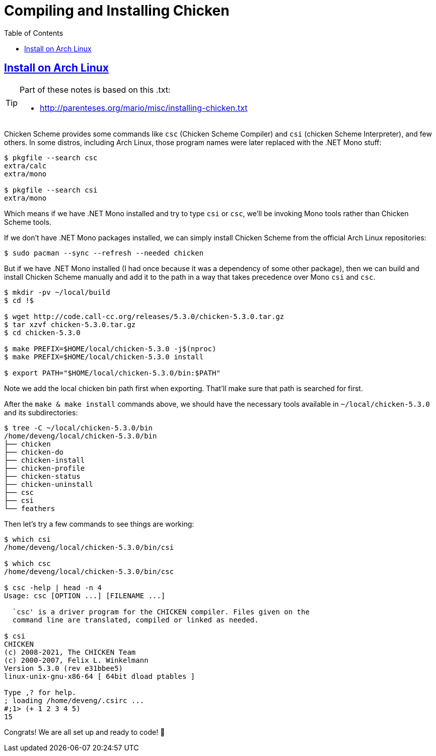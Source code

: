 = Compiling and Installing Chicken
:page-subtitle: Scheme
:icons: font
:toc: left
:sectlinks:

== Install on Arch Linux

[TIP]
====
Part of these notes is based on this .txt:

* http://parenteses.org/mario/misc/installing-chicken.txt
====


Chicken Scheme provides some commands like `csc` (Chicken Scheme Compiler) and `csi` (chicken Scheme Interpreter), and few others.
In some distros, including Arch Linux, those program names were later replaced with the .NET Mono stuff:

[source,shell-session]
----
$ pkgfile --search csc
extra/calc
extra/mono

$ pkgfile --search csi
extra/mono
----

Which means if we have .NET Mono installed and try to type `csi` or `csc`, we'll be invoking Mono tools rather than Chicken Scheme tools.

If we don't have .NET Mono packages installed, we can simply install Chicken Scheme from the official Arch Linux repositories:

[source,shell-session]
----
$ sudo pacman --sync --refresh --needed chicken
----

But if we have .NET Mono installed (I had once because it was a dependency of some other package), then we can build and install Chicken Scheme manually and add it to the path in a way that takes precedence over Mono `csi` and `csc`.


[source,shell-session]
----
$ mkdir -pv ~/local/build
$ cd !$

$ wget http://code.call-cc.org/releases/5.3.0/chicken-5.3.0.tar.gz
$ tar xzvf chicken-5.3.0.tar.gz
$ cd chicken-5.3.0

$ make PREFIX=$HOME/local/chicken-5.3.0 -j$(nproc)
$ make PREFIX=$HOME/local/chicken-5.3.0 install

$ export PATH="$HOME/local/chicken-5.3.0/bin:$PATH"
----

Note we add the local chicken bin path first when exporting.
That'll make sure that path is searched for first.

After the `make & make install` commands above, we should have the necessary tools available in `~/local/chicken-5.3.0` and its subdirectories:

[source,shell-session]
----
$ tree -C ~/local/chicken-5.3.0/bin
/home/deveng/local/chicken-5.3.0/bin
├── chicken
├── chicken-do
├── chicken-install
├── chicken-profile
├── chicken-status
├── chicken-uninstall
├── csc
├── csi
└── feathers
----

Then let's try a few commands to see things are working:

[source,shell-session]
----
$ which csi
/home/deveng/local/chicken-5.3.0/bin/csi

$ which csc
/home/deveng/local/chicken-5.3.0/bin/csc

$ csc -help | head -n 4
Usage: csc [OPTION ...] [FILENAME ...]

  `csc' is a driver program for the CHICKEN compiler. Files given on the
  command line are translated, compiled or linked as needed.

$ csi
CHICKEN
(c) 2008-2021, The CHICKEN Team
(c) 2000-2007, Felix L. Winkelmann
Version 5.3.0 (rev e31bbee5)
linux-unix-gnu-x86-64 [ 64bit dload ptables ]

Type ,? for help.
; loading /home/deveng/.csirc ...
#;1> (+ 1 2 3 4 5)
15
----

Congrats! We are all set up and ready to code! 🎉
